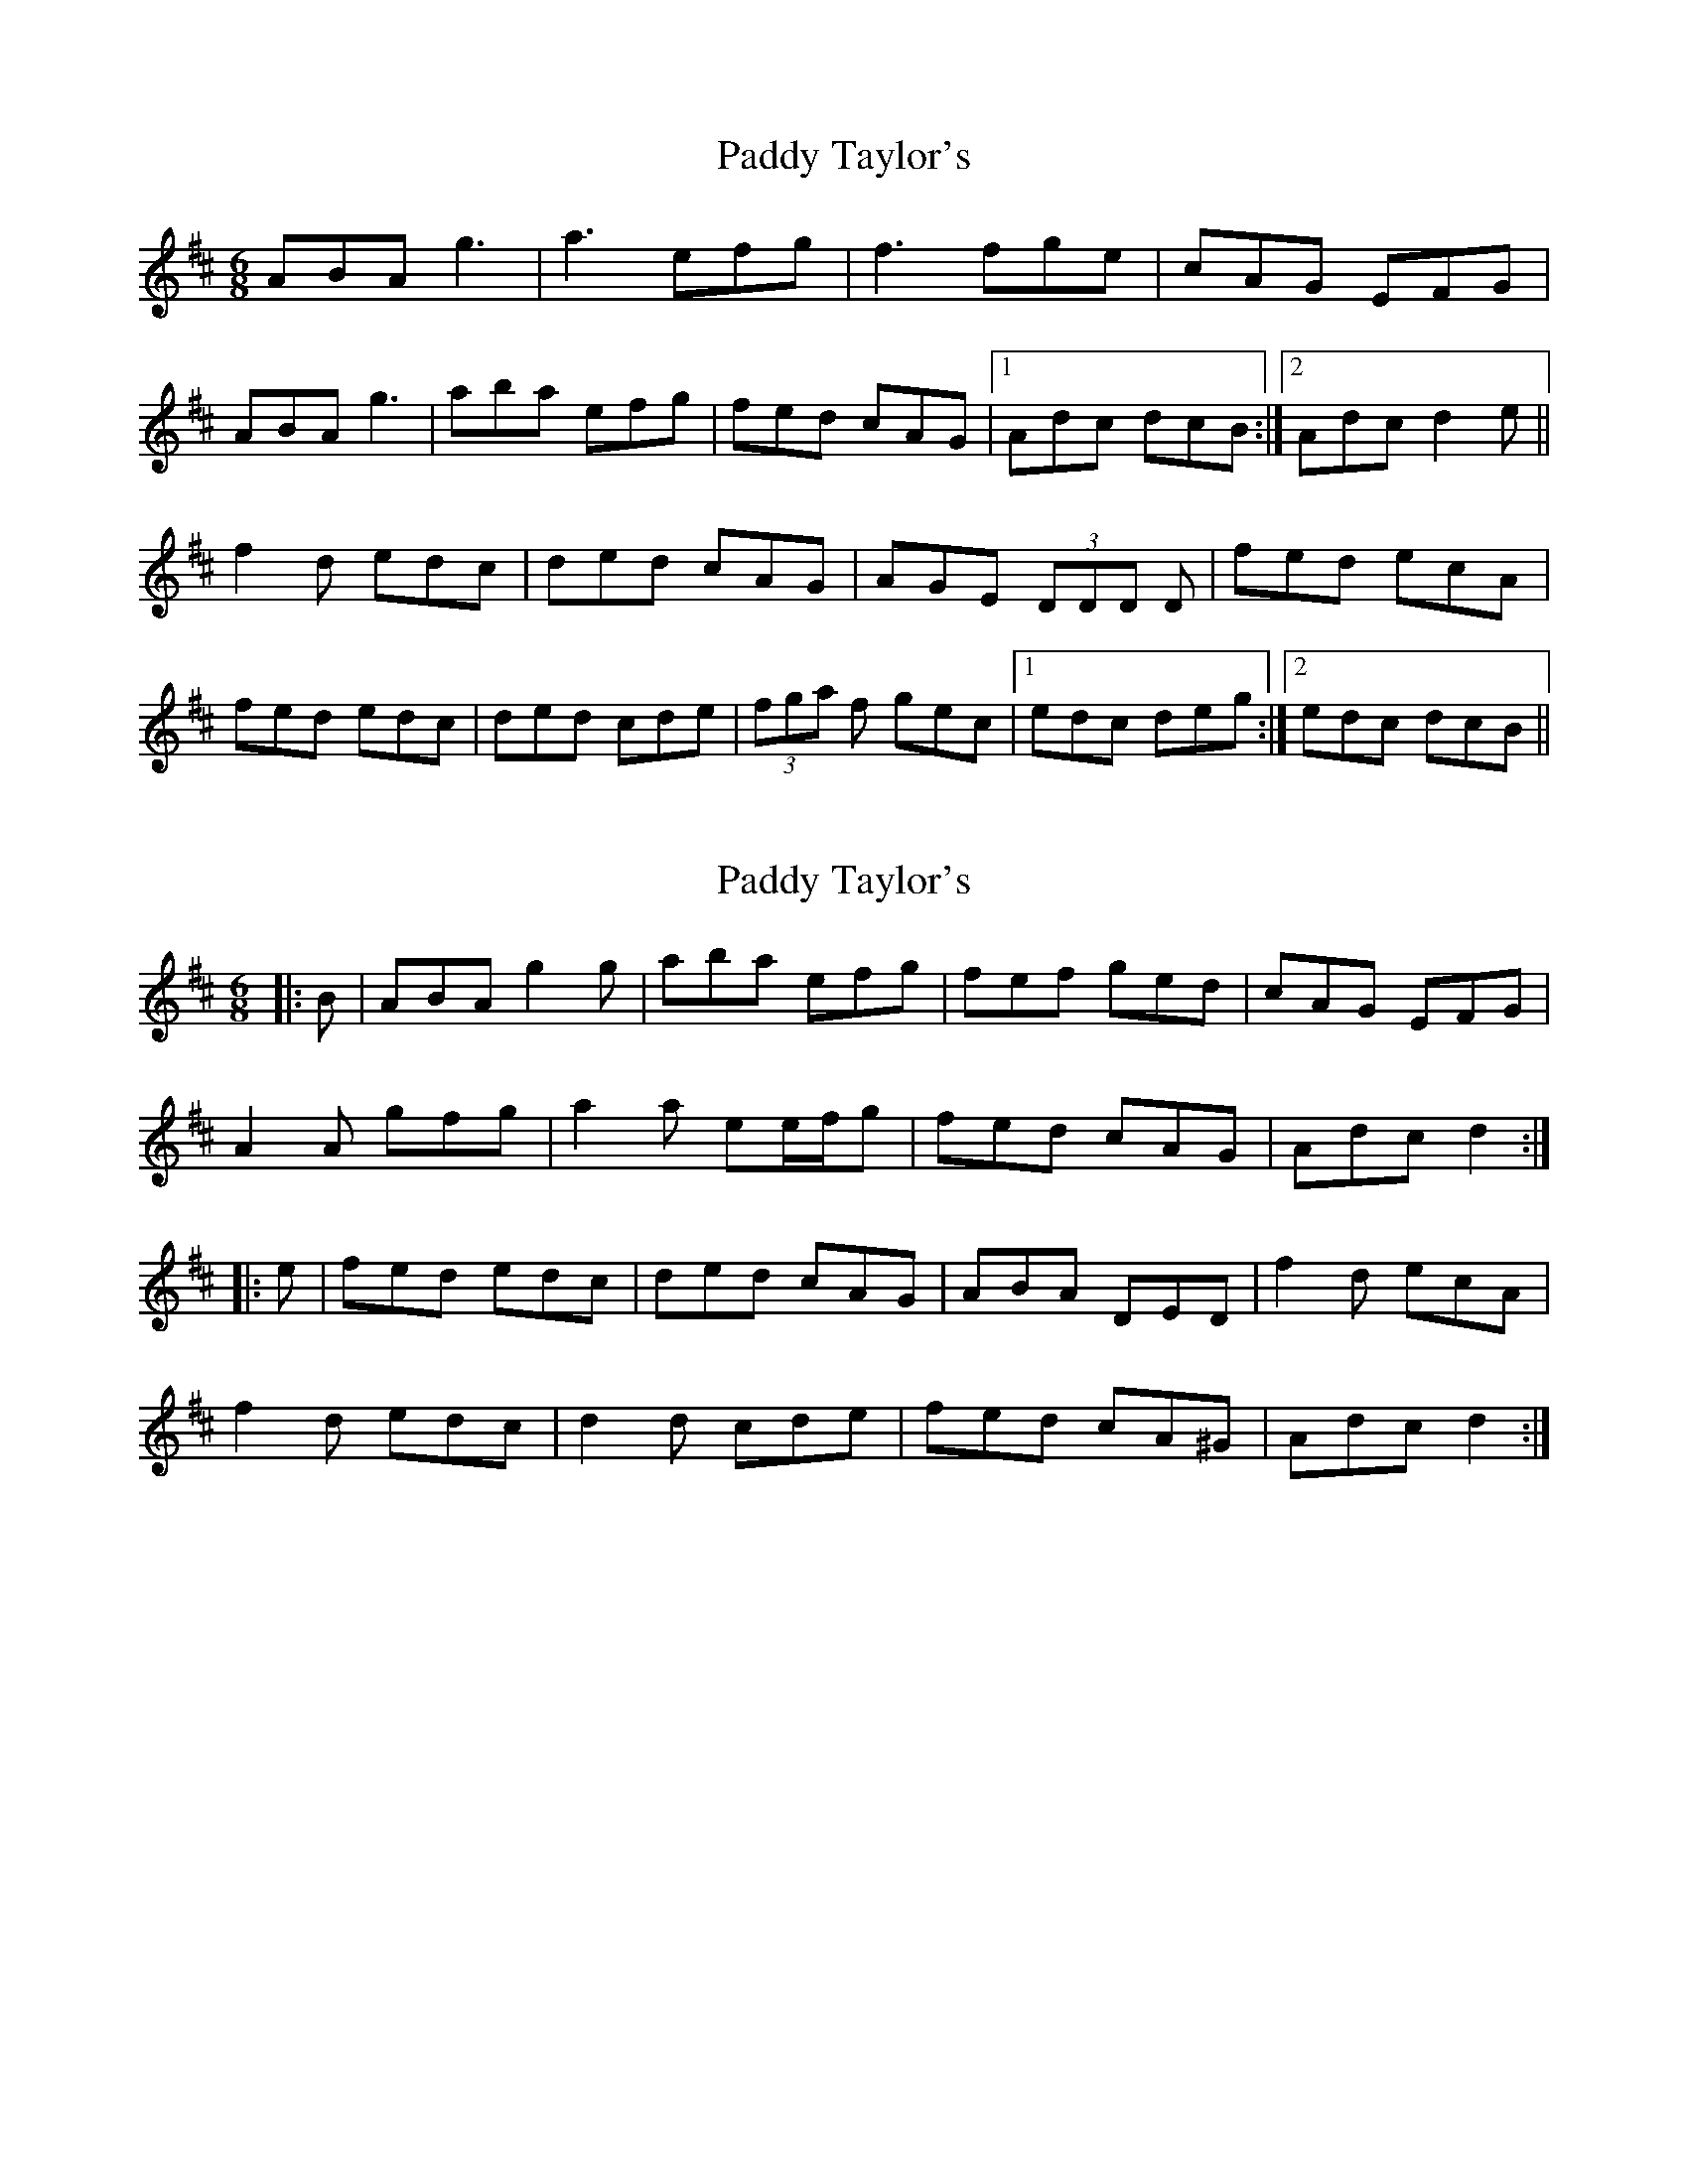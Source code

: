 X: 1
T: Paddy Taylor's
Z: tbag
S: https://thesession.org/tunes/5430#setting5430
R: jig
M: 6/8
L: 1/8
K: Amix
ABA g3 | a3 efg | f3 fge | cAG EFG |
ABA g3 | aba efg | fed cAG | [1 Adc dcB :| [2 Adc d2e ||
f2d edc | ded cAG | AGE (3DDD D | fed ecA |
fed edc | ded cde | (3fga f gec | [1 edc deg :| [2 edc dcB ||
X: 2
T: Paddy Taylor's
Z: ceolachan
S: https://thesession.org/tunes/5430#setting22104
R: jig
M: 6/8
L: 1/8
K: Dmaj
|: B |ABA g2 g | aba efg | fef ged | cAG EFG |
A2 A gfg | a2 a ee/f/g | fed cAG | Adc d2 :|
|: e |fed edc | ded cAG | ABA DED | f2 d ecA |
f2 d edc | d2 d cde | fed cA^G | Adc d2 :|
X: 3
T: Paddy Taylor's
Z: ceolachan
S: https://thesession.org/tunes/5430#setting22105
R: jig
M: 6/8
L: 1/8
K: Dmix
|: B |A^GA =gfg | a^ga ef=g | ~f^ef g=ed | cAG EFG |
~A3 ~g3 | ~a3 ee/f/g | f2 d cAG | Adc d2 :|
|: e |fed edc | d2 d cAG | A^GA DF/=G/A | fed e^cA |
fed e2 c | ded cde | fed cAG | Ad^c d2 :|
X: 4
T: Paddy Taylor's
Z: Dargai
S: https://thesession.org/tunes/5430#setting28811
R: jig
M: 6/8
L: 1/8
K: Amaj
AG| |E3 ~d3 |Bee Bcd |BcA GED | B,CA, EDE |
EeB ~d3 |efe ded |BcA GED | EDE A2 :||
e | ~c2A BAG |ABA GED |B,CA, EDE | ABA GED |
~c2A BAG |EAA GAB |cBA Bed | BAG A3|]
ed | cEE BEE | ABA GED | B,CA, EDE |ABA GED |
~c2A BAG |EAA GAB |cBA Bed | BAG (A ||"last time"A6)|]
X: 5
T: Paddy Taylor's
Z: Ian Varley
S: https://thesession.org/tunes/5430#setting28941
R: jig
M: 6/8
L: 1/8
K: Dmix
~A3~g3 | ~a3 efg | ~f3 ged | cAG EFG |
~A3~g3 | ~a3 efg | fed cAG | Adc d3 :|
|: fed edc | ~d3 cAG | ~A3 DFA | fed ecA|
fed edc | ded cde |fed cAG | Adc d3 :|

